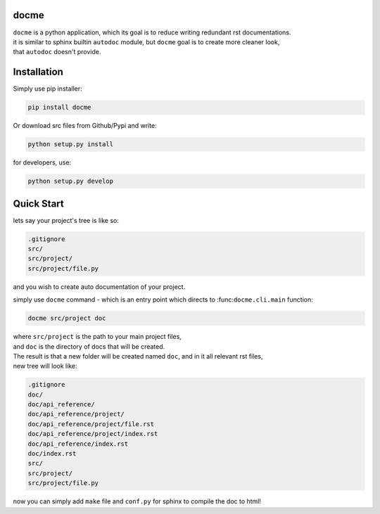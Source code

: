 =====
docme
=====

| ``docme`` is a python application, which its goal is to reduce writing redundant rst documentations.
| it is similar to sphinx builtin ``autodoc`` module, but ``docme`` goal is to create more cleaner look,
| that ``autodoc`` doesn't provide.

============
Installation
============


Simply use pip installer:

.. code-block:: bash

    pip install docme

Or download src files from Github/Pypi and write:

.. code-block:: bash

    python setup.py install

for developers, use:

.. code-block:: bash

    python setup.py develop

===========
Quick Start
===========


lets say your project's tree is like so:

.. code-block:: bash

    .gitignore
    src/
    src/project/
    src/project/file.py

and you wish to create auto documentation of your project.

simply use ``docme`` command - which is an entry point which directs to :func:``docme.cli.main`` function:

.. code-block:: bash

    docme src/project doc

| where ``src/project`` is the path to your main project files,
| and ``doc`` is the directory of docs that will be created.

| The result is that a new folder will be created named ``doc``, and in it all relevant rst files,
| new tree will look like:

.. code-block:: bash

    .gitignore
    doc/
    doc/api_reference/
    doc/api_reference/project/
    doc/api_reference/project/file.rst
    doc/api_reference/project/index.rst
    doc/api_reference/index.rst
    doc/index.rst
    src/
    src/project/
    src/project/file.py


now you can simply add ``make`` file and ``conf.py`` for sphinx to compile the doc to html!
